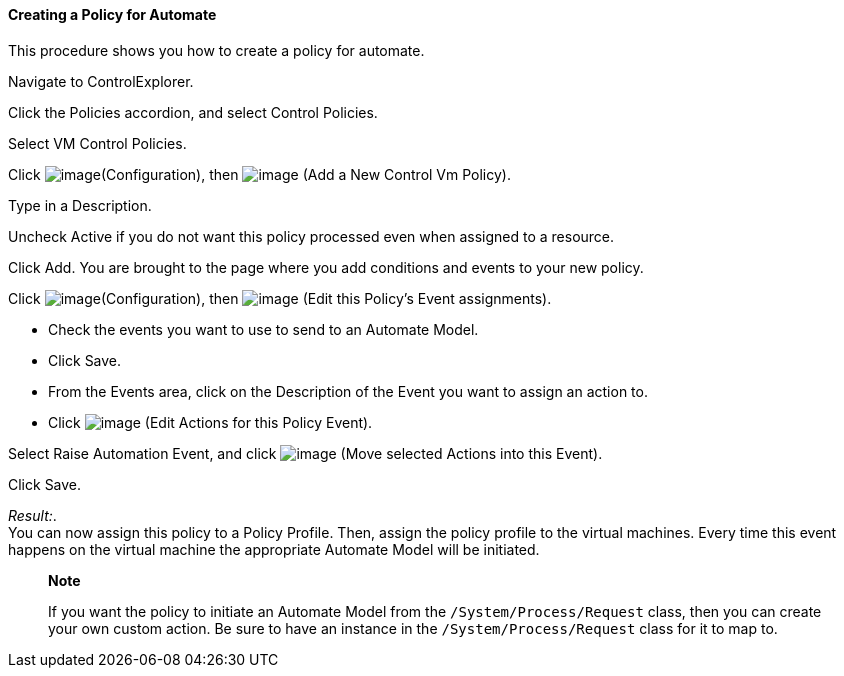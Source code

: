 ==== Creating a Policy for Automate

This procedure shows you how to create a policy for automate.

Navigate to ControlExplorer.

Click the Policies accordion, and select Control Policies.

Select VM Control Policies.

Click image:../images/1847.png[image](Configuration), then
image:../images/1848.png[image] (Add a New Control Vm Policy).

Type in a Description.

Uncheck Active if you do not want this policy processed even when
assigned to a resource.

Click Add. You are brought to the page where you add conditions and
events to your new policy.

Click image:../images/1847.png[image](Configuration), then
image:../images/1880.png[image] (Edit this Policy's Event assignments).

* Check the events you want to use to send to an Automate Model.
* Click Save.
* From the Events area, click on the Description of the Event you want
to assign an action to.
* Click image:../images/1881.png[image] (Edit Actions for this Policy
Event).

Select Raise Automation Event, and click image:../images/1876.png[image]
(Move selected Actions into this Event).

Click Save.

_Result:_. +
You can now assign this policy to a Policy Profile. Then, assign the
policy profile to the virtual machines. Every time this event happens on
the virtual machine the appropriate Automate Model will be initiated.

_______________________________________________________________________________________________________________________________________________________________________________________________________________________________
*Note*

If you want the policy to initiate an Automate Model from the
`/System/Process/Request` class, then you can create your own custom
action. Be sure to have an instance in the `/System/Process/Request`
class for it to map to.
_______________________________________________________________________________________________________________________________________________________________________________________________________________________________
